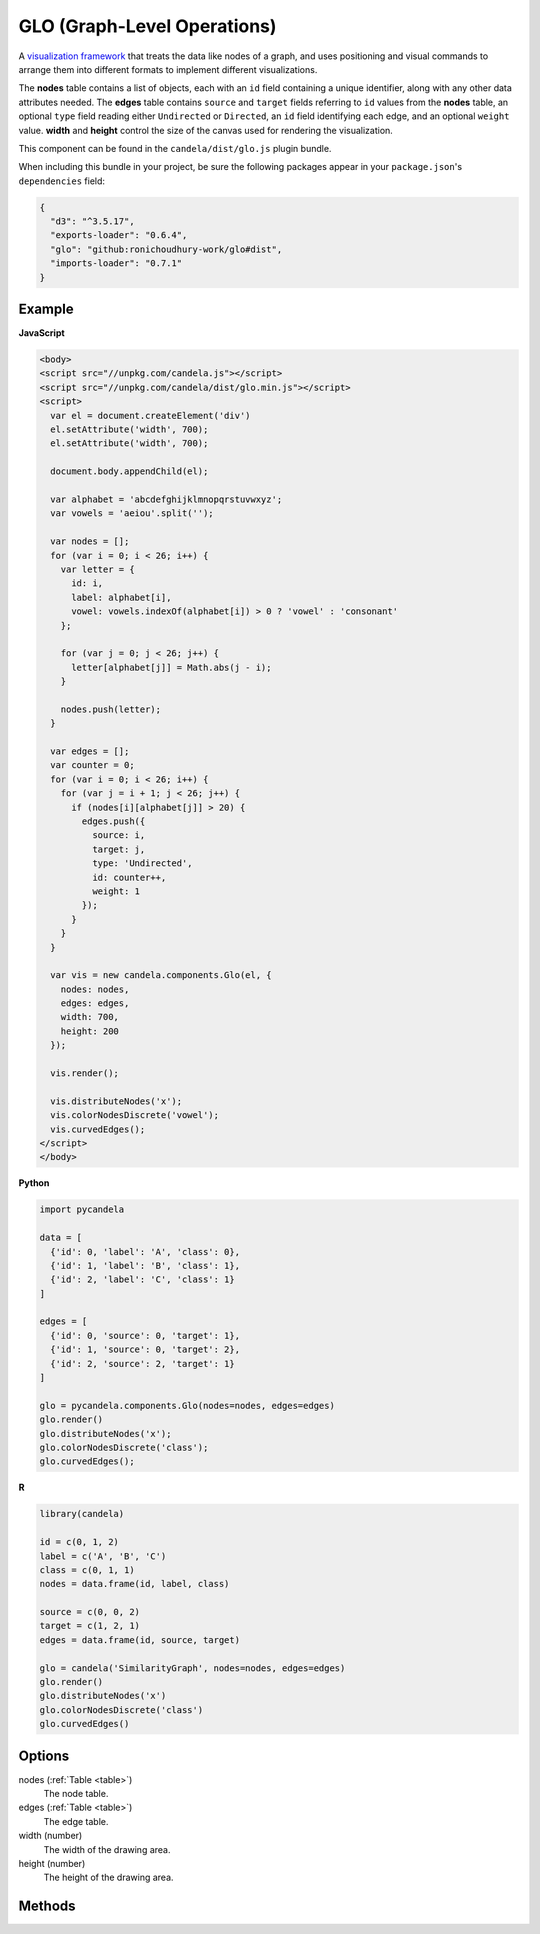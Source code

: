====================================
    GLO (Graph-Level Operations)
====================================

A `visualization framework <https://github.com/chadstolper/glo>`_ that treats
the data like nodes of a graph, and uses positioning and visual commands to
arrange them into different formats to implement different visualizations.

The **nodes** table contains a list of objects, each with an ``id`` field
containing a unique identifier, along with any other data attributes needed. The
**edges** table contains ``source`` and ``target`` fields referring to ``id``
values from the **nodes** table, an optional ``type`` field reading either
``Undirected`` or ``Directed``, an ``id`` field identifying each edge, and an
optional ``weight`` value. **width** and **height** control the size of the
canvas used for rendering the visualization.

This component can be found in the ``candela/dist/glo.js`` plugin bundle.

When including this bundle in your project, be sure the following packages
appear in your ``package.json``'s ``dependencies`` field:

.. code-block:: json

  {
    "d3": "^3.5.17",
    "exports-loader": "0.6.4",
    "glo": "github:ronichoudhury-work/glo#dist",
    "imports-loader": "0.7.1"
  }

Example
=======

.. raw:: html

    <div id="glo-example" width="200" height="700"></div>
    <script type="text/javascript" >
      var el = document.getElementById('glo-example');

      var alphabet = 'abcdefghijklmnopqrstuvwxyz';
      var vowels = 'aeiou'.split('');

      var nodes = [];
      for (var i = 0; i < 26; i++) {
        var letter = {
          id: i,
          label: alphabet[i],
          vowel: vowels.indexOf(alphabet[i]) > 0 ? 'vowel' : 'consonant'
        };

        for (var j = 0; j < 26; j++) {
          letter[alphabet[j]] = Math.abs(j - i);
        }

        nodes.push(letter);
      }

      var edges = [];
      var counter = 0;
      for (var i = 0; i < 26; i++) {
        for (var j = i + 1; j < 26; j++) {
          if (nodes[i][alphabet[j]] > 20) {
            edges.push({
              source: i,
              target: j,
              type: 'Undirected',
              id: counter++,
              weight: 1
            });
          }
        }
      }

      var vis = new candela.components.Glo(el, {
        nodes: nodes,
        edges: edges,
        width: 700,
        height: 200
      });

      vis.render();

      vis.distributeNodes('x');
      vis.colorNodesDiscrete('vowel');
      vis.curvedEdges();
    </script>

**JavaScript**

.. code-block:: html

    <body>
    <script src="//unpkg.com/candela.js"></script>
    <script src="//unpkg.com/candela/dist/glo.min.js"></script>
    <script>
      var el = document.createElement('div')
      el.setAttribute('width', 700);
      el.setAttribute('width', 700);

      document.body.appendChild(el);

      var alphabet = 'abcdefghijklmnopqrstuvwxyz';
      var vowels = 'aeiou'.split('');

      var nodes = [];
      for (var i = 0; i < 26; i++) {
        var letter = {
          id: i,
          label: alphabet[i],
          vowel: vowels.indexOf(alphabet[i]) > 0 ? 'vowel' : 'consonant'
        };

        for (var j = 0; j < 26; j++) {
          letter[alphabet[j]] = Math.abs(j - i);
        }

        nodes.push(letter);
      }

      var edges = [];
      var counter = 0;
      for (var i = 0; i < 26; i++) {
        for (var j = i + 1; j < 26; j++) {
          if (nodes[i][alphabet[j]] > 20) {
            edges.push({
              source: i,
              target: j,
              type: 'Undirected',
              id: counter++,
              weight: 1
            });
          }
        }
      }

      var vis = new candela.components.Glo(el, {
        nodes: nodes,
        edges: edges,
        width: 700,
        height: 200
      });

      vis.render();

      vis.distributeNodes('x');
      vis.colorNodesDiscrete('vowel');
      vis.curvedEdges();
    </script>
    </body>

**Python**

.. code-block:: python

    import pycandela

    data = [
      {'id': 0, 'label': 'A', 'class': 0},
      {'id': 1, 'label': 'B', 'class': 1},
      {'id': 2, 'label': 'C', 'class': 1}
    ]

    edges = [
      {'id': 0, 'source': 0, 'target': 1},
      {'id': 1, 'source': 0, 'target': 2},
      {'id': 2, 'source': 2, 'target': 1}
    ]

    glo = pycandela.components.Glo(nodes=nodes, edges=edges)
    glo.render()
    glo.distributeNodes('x');
    glo.colorNodesDiscrete('class');
    glo.curvedEdges();

**R**

.. code-block:: r

    library(candela)

    id = c(0, 1, 2)
    label = c('A', 'B', 'C')
    class = c(0, 1, 1)
    nodes = data.frame(id, label, class)

    source = c(0, 0, 2)
    target = c(1, 2, 1)
    edges = data.frame(id, source, target)

    glo = candela('SimilarityGraph', nodes=nodes, edges=edges)
    glo.render()
    glo.distributeNodes('x')
    glo.colorNodesDiscrete('class')
    glo.curvedEdges()

Options
=======

nodes (:ref:`Table <table>`)
    The node table.

edges (:ref:`Table <table>`)
    The edge table.

width (number)
    The width of the drawing area.

height (number)
    The height of the drawing area.

Methods
=======

.. js:function:: colorNodesDiscrete (field)

  :param string field: The field to color by

  Use a categorical colormap to color the nodes by the values in ``field``.

.. js:function:: colorNodesContinuous (field)

  :param string field: The field to color by

  Use a continuous colormap to color the nodes by the values in ``field``.

.. js:function:: colorNodesDefault ()

  Revert the node color to the default state (no colormap).

.. js:function:: sizeNodes (field)

  :param string field: The field to size by

  Size the nodes according to the values in ``field``.

.. js:function:: sizeNodesDefault ()

  Revert the node size to the default state (constant sized).

.. js:function:: distributeNodes (axis[, attr])

  :param axis string: The axis on which to distribute the nodes
  :param attr string: The field to use for grouping the nodes

  Position the nodes evenly along ``axis``, which must be one of ``"x"``,
  ``"y"``, ``"rho"`` (radial axis), or ``"theta"`` (angle axis). If ``attr`` is
  given, the nodes will be partitioned and grouped according to it.

.. js:function:: positionNodes (axis, value)

  :param string axis: The axis on which to distribute the nodes
  :param string|number value: The field to draw position data from, or a
    constant

  Position the nodes along ``axis`` (see :js:func:`distributeNodes`) according
  to the data in ``value``. If ``value`` is a string, it refers to a column of
  data frome the **nodes** table; if it is a number, then all nodes will be
  positioned at that location.

.. js:function:: forceDirected ()

  Apply a force-directed positioning algorithm to the nodes.

.. js:function:: showEdges ()

  Display all edges between nodes.

.. js:function:: hideEdges ()

  Hide all edges between nodes.

.. js:function:: fadeEdges ()

  Render edges using a transparent gray color.

.. js:function:: solidEdges ()

  Render edges using black.

.. js:function:: incidentEdges ()

  Only render edges incident on a node when the mouse pointer is hovering over
  that node.

.. js:function:: curvedEdges ()

  Render edges using curved lines.

.. js:function:: straightEdges ()

  Render edges using straight lines.
